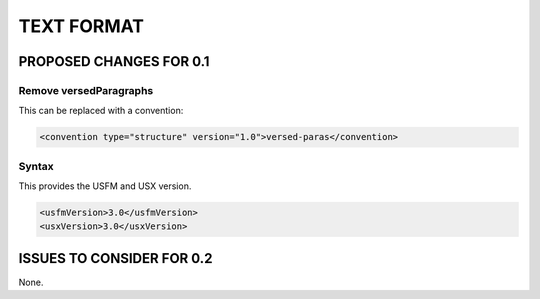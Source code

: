 ###########
TEXT FORMAT
###########

************************
PROPOSED CHANGES FOR 0.1
************************

=======================
Remove versedParagraphs
=======================

This can be replaced with a convention:

.. code-block:: xml

    <convention type="structure" version="1.0">versed-paras</convention>

======
Syntax
======

This provides the USFM and USX version.

.. code-block:: xml

   <usfmVersion>3.0</usfmVersion>
   <usxVersion>3.0</usxVersion>

**************************
ISSUES TO CONSIDER FOR 0.2
**************************

None.
